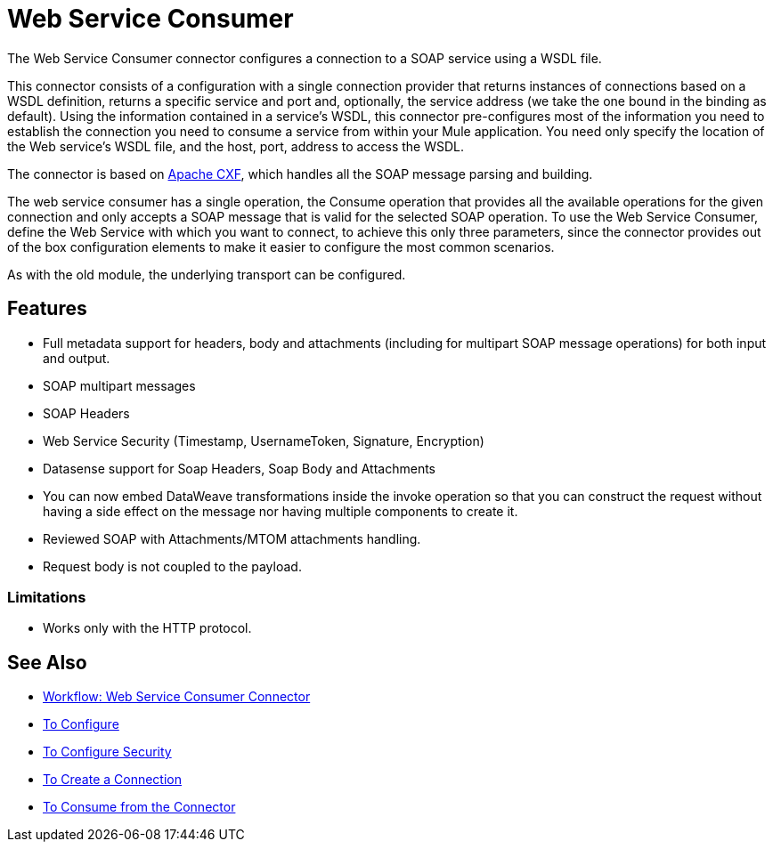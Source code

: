 = Web Service Consumer
:keywords: core, connector, web service consumer

The Web Service Consumer connector configures a connection to a SOAP service using a WSDL file. 

This connector consists of a configuration with a single connection provider that returns instances of connections based on a WSDL definition, returns a specific service and port and, optionally, the service address (we take the one bound in the binding as default). Using the information contained in a service’s WSDL, this connector pre-configures most of the information you need to establish the connection you need to consume a service from within your Mule application. You need only specify the location of the Web service’s WSDL file, and the host, port, address to access the WSDL. 

The connector is based on link:http://cxf.apache.org/docs/why-cxf.html[Apache CXF], 
which handles all the SOAP message parsing and building.

The web service consumer has a single operation, the Consume operation that provides all the available operations for the given connection and only accepts a SOAP message that is valid for the selected SOAP operation. To use the Web Service Consumer, define the Web Service with which you want to connect, to achieve this only three parameters, since the connector provides out of the box configuration elements to make it easier to configure the most common scenarios.

As with the old module, the underlying transport can be configured. 
//MG what do we mean by simple configuration?


== Features

* Full metadata support for headers, body and attachments (including for multipart SOAP message operations) for both input and output.
* SOAP multipart messages
* SOAP Headers
* Web Service Security (Timestamp, UsernameToken, Signature, Encryption)
* Datasense support for Soap Headers, Soap Body and Attachments
* You can now embed DataWeave transformations inside the invoke operation so that you can construct the request without having a side effect on the message nor having multiple components to create it.
* Reviewed SOAP with Attachments/MTOM attachments handling.
* Request body is not coupled to the payload.

=== Limitations

* Works only with the HTTP protocol.

== See Also

* link:/connectors/wsc-workflow[Workflow: Web Service Consumer Connector]
* link:/connectors/wsc-to-configure[To Configure]
* link:/connectors/wsc-to-configure-security[To Configure Security]
* link:/connectors/wsc-to-create-connection[To Create a Connection]
* link:/connectors/wsc-to-consume[To Consume from the Connector]
